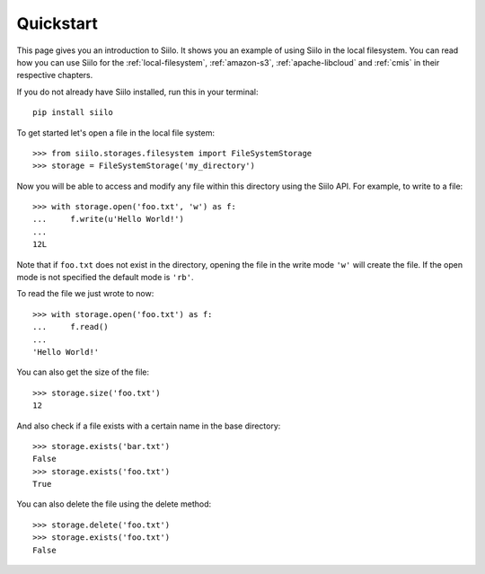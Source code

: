 Quickstart
==========

This page gives you an introduction to Siilo. It shows you an example of using
Siilo in the local filesystem. You can read how you can use Siilo for the
:ref:`local-filesystem`, :ref:`amazon-s3`, :ref:`apache-libcloud` and
:ref:`cmis` in their respective chapters.

If you do not already have Siilo installed, run this in your terminal::

    pip install siilo


To get started let's open a file in the local file system::

    >>> from siilo.storages.filesystem import FileSystemStorage
    >>> storage = FileSystemStorage('my_directory')

Now you will be able to access and modify any file within this directory using
the Siilo API. For example, to write to a file::

    >>> with storage.open('foo.txt', 'w') as f:
    ...     f.write(u'Hello World!')
    ...
    12L

Note that if ``foo.txt`` does not exist in the directory, opening the file in
the write mode ``'w'`` will create the file. If the open mode is not specified
the default mode is ``'rb'``.

To read the file we just wrote to now::

    >>> with storage.open('foo.txt') as f:
    ...     f.read()
    ...
    'Hello World!'

You can also get the size of the file::

    >>> storage.size('foo.txt')
    12

And also check if a file exists with a certain name in the base directory::

    >>> storage.exists('bar.txt')
    False
    >>> storage.exists('foo.txt')
    True

You can also delete the file using the delete method::

    >>> storage.delete('foo.txt')
    >>> storage.exists('foo.txt')
    False
